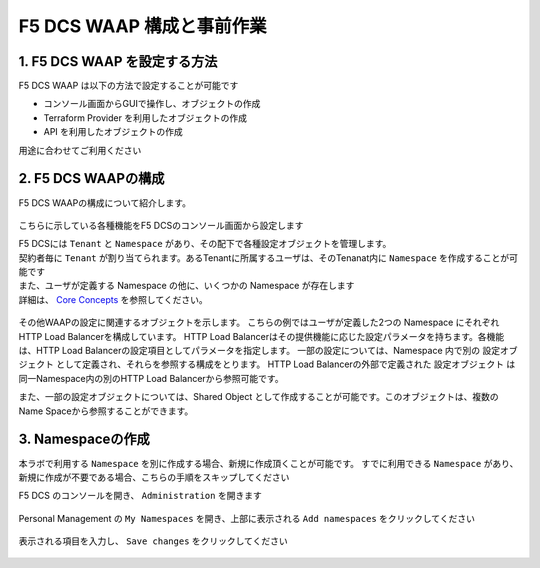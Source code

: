 F5 DCS WAAP 構成と事前作業
####

1. F5 DCS WAAP を設定する方法
====

F5 DCS WAAP は以下の方法で設定することが可能です

- コンソール画面からGUIで操作し、オブジェクトの作成
- Terraform Provider を利用したオブジェクトの作成
- API を利用したオブジェクトの作成

用途に合わせてご利用ください

2. F5 DCS WAAPの構成
====

F5 DCS WAAPの構成について紹介します。

   .. image:: ./media/dcs-waap-lab-diagram.JPG
       :width: 400

こちらに示している各種機能をF5 DCSのコンソール画面から設定します

| F5 DCSには ``Tenant`` と ``Namespace`` があり、その配下で各種設定オブジェクトを管理します。
| 契約者毎に ``Tenant`` が割り当てられます。あるTenantに所属するユーザは、そのTenanat内に ``Namespace`` を作成することが可能です
| また、ユーザが定義する Namespace の他に、いくつかの Namespace が存在します
| 詳細は、 `Core Concepts <https://docs.cloud.f5.com/docs/ves-concepts/core-concepts>`__ を参照してください。

   .. image:: ./media/dcs-waap-tenant-ns.JPG
       :width: 600

その他WAAPの設定に関連するオブジェクトを示します。
こちらの例ではユーザが定義した2つの Namespace にそれぞれHTTP Load Balancerを構成しています。
HTTP Load Balancerはその提供機能に応じた設定パラメータを持ちます。各機能は、HTTP Load Balancerの設定項目としてパラメータを指定します。
一部の設定については、Namespace 内で別の 設定オブジェクト として定義され、それらを参照する構成をとります。
HTTP Load Balancerの外部で定義された 設定オブジェクト は同一Namespace内の別のHTTP Load Balancerから参照可能です。

また、一部の設定オブジェクトについては、Shared Object として作成することが可能です。このオブジェクトは、複数のName Spaceから参照することができます。

   .. image:: ./media/dcs-waap-objects.JPG
       :width: 600

3. Namespaceの作成
====

本ラボで利用する ``Namespace`` を別に作成する場合、新規に作成頂くことが可能です。
すでに利用できる ``Namespace`` があり、新規に作成が不要である場合、こちらの手順をスキップしてください

F5 DCS のコンソールを開き、 ``Administration`` を開きます

   .. image:: ./media/dcs-console-administration.JPG
       :width: 400

Personal Management の ``My Namespaces`` を開き、上部に表示される ``Add namespaces`` をクリックしてください

   .. image:: ./media/dcs-waap-add-namespace.JPG
       :width: 400

表示される項目を入力し、 ``Save changes`` をクリックしてください

   .. image:: ./media/dcs-waap-add-namespace2.JPG
       :width: 400